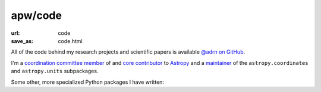 apw/code
########

:url: code
:save_as: code.html

All of the code behind my research projects and scientific papers is available
`@adrn on GitHub <https://github.com/adrn>`_.

I'm a `coordination committee member
<https://www.astropy.org/team.html#Coordination_committee_member>`_ of and `core
contributor <https://github.com/astropy/astropy/graphs/contributors>`_ to
`Astropy <http://astropy.org>`_ and a `maintainer
<http://astropy.org/team.html>`_ of the ``astropy.coordinates`` and
``astropy.units`` subpackages.

Some other, more specialized Python packages I have written:

.. raw:: html

    <ul>
        <li>
            <a href="http://gala.adrian.pw/"><i>Gala</i></a>: a package for
            Galactic and gravitational dynamics.
        </li>
        <li>
            <a href="http://pyia.readthedocs.io/"><i>pyia</i></a>: a package for
            working with data from the Gaia Mission.
        </li>
        <li>
            <a href="http://schwimmbad.readthedocs.io/"><i>Schwimmbad</i></a>:
            Provides a uniform interface to parallel processing pools and
            enables switching easily between local development (e.g., with
            ``multiprocessing``) and deployment on a cluster or supercomputer
            (via, e.g., MPI or JobLib).
        </li>
        <li>
            <a href="http://thejoker.readthedocs.io"><i>The Joker</i></a>:
            A custom Monte Carlo sampler for the two-body problem.
        </li>
    </ul>
